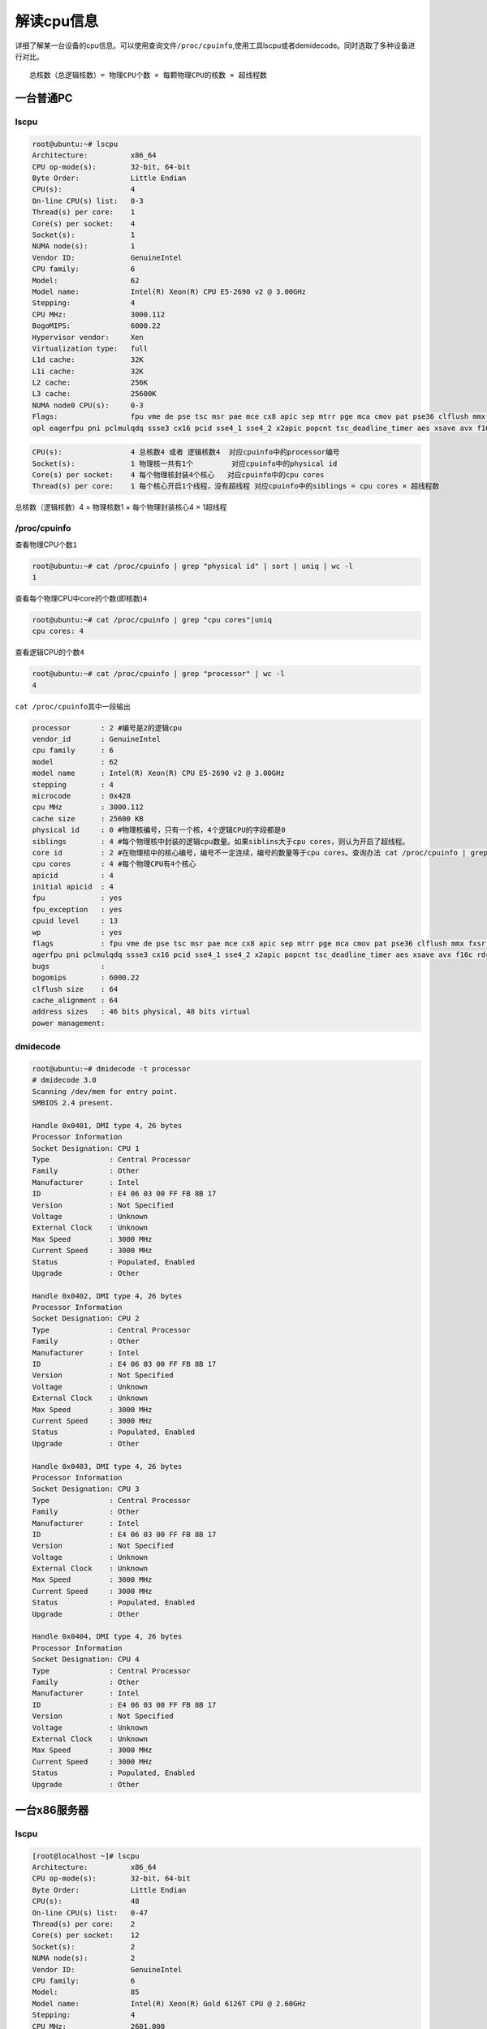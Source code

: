 解读cpu信息
***********************

详细了解某一台设备的cpu信息。可以使用查询文件\ ``/proc/cpuinfo``,使用工具lscpu或者demidecode。同时选取了多种设备进行对比。

::

   总核数（总逻辑核数）= 物理CPU个数 × 每颗物理CPU的核数 × 超线程数

一台普通PC
==========

lscpu
-----

.. code:: shell-session

   root@ubuntu:~# lscpu
   Architecture:          x86_64
   CPU op-mode(s):        32-bit, 64-bit
   Byte Order:            Little Endian
   CPU(s):                4
   On-line CPU(s) list:   0-3
   Thread(s) per core:    1
   Core(s) per socket:    4
   Socket(s):             1
   NUMA node(s):          1
   Vendor ID:             GenuineIntel
   CPU family:            6
   Model:                 62
   Model name:            Intel(R) Xeon(R) CPU E5-2690 v2 @ 3.00GHz
   Stepping:              4
   CPU MHz:               3000.112
   BogoMIPS:              6000.22
   Hypervisor vendor:     Xen
   Virtualization type:   full
   L1d cache:             32K
   L1i cache:             32K
   L2 cache:              256K
   L3 cache:              25600K
   NUMA node0 CPU(s):     0-3
   Flags:                 fpu vme de pse tsc msr pae mce cx8 apic sep mtrr pge mca cmov pat pse36 clflush mmx fxsr sse sse2 ht syscall nx rdtscp lm constant_tsc rep_good n
   opl eagerfpu pni pclmulqdq ssse3 cx16 pcid sse4_1 sse4_2 x2apic popcnt tsc_deadline_timer aes xsave avx f16c rdrand hypervisor lahf_lm fsgsbase smep erms xsaveopt

.. code:: console

   CPU(s):                4 总核数4 或者 逻辑核数4  对应cpuinfo中的processor编号
   Socket(s):             1 物理核一共有1个         对应cpuinfo中的physical id
   Core(s) per socket:    4 每个物理核封装4个核心   对应cpuinfo中的cpu cores
   Thread(s) per core:    1 每个核心开启1个线程，没有超线程 对应cpuinfo中的siblings = cpu cores × 超线程数 

总核数（逻辑核数）4 = 物理核数1 × 每个物理封装核心4 × 1超线程

/proc/cpuinfo
-------------

查看物理CPU个数\ ``1``

.. code:: shell-session

   root@ubuntu:~# cat /proc/cpuinfo | grep "physical id" | sort | uniq | wc -l
   1

查看每个物理CPU中core的个数(即核数)\ ``4``

.. code:: shell-session

   root@ubuntu:~# cat /proc/cpuinfo | grep "cpu cores"|uniq
   cpu cores: 4

查看逻辑CPU的个数\ ``4``

.. code:: shell-session

   root@ubuntu:~# cat /proc/cpuinfo | grep "processor" | wc -l
   4

``cat /proc/cpuinfo``\ 其中一段输出

.. code:: shell-session

   processor       : 2 #编号是2的逻辑cpu
   vendor_id       : GenuineIntel
   cpu family      : 6
   model           : 62
   model name      : Intel(R) Xeon(R) CPU E5-2690 v2 @ 3.00GHz
   stepping        : 4
   microcode       : 0x428
   cpu MHz         : 3000.112
   cache size      : 25600 KB
   physical id     : 0 #物理核编号，只有一个核，4个逻辑CPU的字段都是0
   siblings        : 4 #每个物理核中封装的逻辑cpu数量。如果siblins大于cpu cores，则认为开启了超线程。
   core id         : 2 #在物理核中的核心编号，编号不一定连续，编号的数量等于cpu cores。查询办法 cat /proc/cpuinfo | grep "core id" |sort|uniq|wc -l 
   cpu cores       : 4 #每个物理CPU有4个核心
   apicid          : 4
   initial apicid  : 4
   fpu             : yes
   fpu_exception   : yes
   cpuid level     : 13
   wp              : yes
   flags           : fpu vme de pse tsc msr pae mce cx8 apic sep mtrr pge mca cmov pat pse36 clflush mmx fxsr sse sse2 ht syscall nx rdtscp lm constant_tsc rep_good nopl e
   agerfpu pni pclmulqdq ssse3 cx16 pcid sse4_1 sse4_2 x2apic popcnt tsc_deadline_timer aes xsave avx f16c rdrand hypervisor lahf_lm fsgsbase smep erms xsaveopt
   bugs            :
   bogomips        : 6000.22
   clflush size    : 64
   cache_alignment : 64
   address sizes   : 46 bits physical, 48 bits virtual
   power management:

dmidecode
---------

.. code:: shell-session

   root@ubuntu:~# dmidecode -t processor
   # dmidecode 3.0
   Scanning /dev/mem for entry point.
   SMBIOS 2.4 present.

   Handle 0x0401, DMI type 4, 26 bytes
   Processor Information
   Socket Designation: CPU 1
   Type              : Central Processor
   Family            : Other
   Manufacturer      : Intel
   ID                : E4 06 03 00 FF FB 8B 17
   Version           : Not Specified
   Voltage           : Unknown
   External Clock    : Unknown
   Max Speed         : 3000 MHz
   Current Speed     : 3000 MHz
   Status            : Populated, Enabled
   Upgrade           : Other

   Handle 0x0402, DMI type 4, 26 bytes
   Processor Information
   Socket Designation: CPU 2
   Type              : Central Processor
   Family            : Other
   Manufacturer      : Intel
   ID                : E4 06 03 00 FF FB 8B 17
   Version           : Not Specified
   Voltage           : Unknown
   External Clock    : Unknown
   Max Speed         : 3000 MHz
   Current Speed     : 3000 MHz
   Status            : Populated, Enabled
   Upgrade           : Other

   Handle 0x0403, DMI type 4, 26 bytes
   Processor Information
   Socket Designation: CPU 3
   Type              : Central Processor
   Family            : Other
   Manufacturer      : Intel
   ID                : E4 06 03 00 FF FB 8B 17
   Version           : Not Specified
   Voltage           : Unknown
   External Clock    : Unknown
   Max Speed         : 3000 MHz
   Current Speed     : 3000 MHz
   Status            : Populated, Enabled
   Upgrade           : Other

   Handle 0x0404, DMI type 4, 26 bytes
   Processor Information
   Socket Designation: CPU 4
   Type              : Central Processor
   Family            : Other
   Manufacturer      : Intel
   ID                : E4 06 03 00 FF FB 8B 17
   Version           : Not Specified
   Voltage           : Unknown
   External Clock    : Unknown
   Max Speed         : 3000 MHz
   Current Speed     : 3000 MHz
   Status            : Populated, Enabled
   Upgrade           : Other

一台x86服务器
=============

.. _lscpu-1:

lscpu
-----

.. code:: shell-session

   [root@localhost ~]# lscpu
   Architecture:          x86_64
   CPU op-mode(s):        32-bit, 64-bit
   Byte Order:            Little Endian
   CPU(s):                48
   On-line CPU(s) list:   0-47
   Thread(s) per core:    2
   Core(s) per socket:    12
   Socket(s):             2
   NUMA node(s):          2
   Vendor ID:             GenuineIntel
   CPU family:            6
   Model:                 85
   Model name:            Intel(R) Xeon(R) Gold 6126T CPU @ 2.60GHz
   Stepping:              4
   CPU MHz:               2601.000
   CPU max MHz:           2601.0000
   CPU min MHz:           1000.0000
   BogoMIPS:              5200.00
   Virtualization:        VT-x
   L1d cache:             32K
   L1i cache:             32K
   L2 cache:              1024K
   L3 cache:              19712K
   NUMA node0 CPU(s):     0-11,24-35
   NUMA node1 CPU(s):     12-23,36-47
   Flags:                 fpu vme de pse tsc msr pae mce cx8 apic sep mtrr pge mca cmov pat pse36 clflush dts acpi mmx fxsr sse sse2 ss ht tm pbe syscall nx pdpe1gb rdtscp lm constant_tsc art arch_perfmon pebs bts rep_good nopl xtopology nonstop_tsc aperfmperf eagerfpu pni pclmulqdq dtes64 ds_cpl vmx smx est tm2 ssse3 fma cx16 xtpr pdcm pcid dca sse4_1 sse4_2 x2apic movbe popcnt tsc_deadline_timer aes xsave avx f16c rdrand lahf_lm abm 3dnowprefetch epb cat_l3 cdp_l3 intel_pt tpr_shadow vnmi flexpriority ept vpid fsgsbase tsc_adjust bmi1 hle avx2 smep bmi2 erms invpcid rtm cqm mpx rdt_a avx512f avx512dq rdseed adx smap clflushopt clwb avx512cd avx512bw avx512vl xsaveopt xsavec xgetbv1 cqm_llc cqm_occup_llc cqm_mbm_total cqm_mbm_local dtherm ida arat pln pts

.. code:: shell-session

   CPU(s):                48   总核数48 或者 逻辑核数48   
   Socket(s):             2    物理核一共有2个  
   Core(s) per socket:    12   每个物理核封装12个核心  
   Thread(s) per core:    2    每个核心开启2个超线程

总核数（逻辑核数）48 = 物理核数2 × 每个物理封装核心12 × 2超线程

cat /proc/cpuinfo
-----------------

查看物理CPU个数\ ``2``

.. code:: shell-session

   [root@localhost ~]# cat /proc/cpuinfo | grep "physical id" | sort | uniq | wc -l
   2

查看每个物理CPU中core的个数(即核数)\ ``12``

.. code:: shell-session

   [root@localhost ~]# cat /proc/cpuinfo | grep "cpu core" | sort | uniq
   cpu cores       : 12

查看逻辑CPU的个数\ ``48``

::

   [root@localhost ~]# cat /proc/cpuinfo | grep "processor" | wc -l
   48

``cat /proc/cpuinfo``\ 其中一段输出

::

   processor       : 41 #编号为41的逻辑CPU
   vendor_id       : GenuineIntel
   cpu family      : 6
   model           : 85
   model name      : Intel(R) Xeon(R) Gold 6126T CPU @ 2.60GHz
   stepping        : 4
   microcode       : 0x2000043
   cpu MHz         : 2601.000
   cache size      : 19712 KB
   physical id     : 1  #编号为41的逻辑CPU所在的物理CPU编号，这里在第2个物理CPU上
   siblings        : 24 #每个物理核CPU的线程数量是24个，结合cpu cores可以知道超线程倍数是2
   core id         : 8  #在物理核中的核心编号，编号不一定连续，编号的数量等于cpu cores。查询办法 cat /proc/cpuinfo | grep "core id" |sort|uniq|wc -l
   cpu cores       : 12 #每个物理CPU的核心是12个
   apicid          : 49
   initial apicid  : 49
   fpu             : yes
   fpu_exception   : yes
   cpuid level     : 22
   wp              : yes
   flags           : fpu vme de pse tsc msr pae mce cx8 apic sep mtrr pge mca cmov pat pse36 clflush dts acpi mmx fxsr sse sse2 ss ht tm pbe syscall nx pdpe1gb rdtscp lm constant_tsc art arch_perfmon pebs bts rep_good nopl xtopology nonstop_tsc aperfmperf eagerfpu pni pclmulqdq dtes64 ds_cpl vmx smx est tm2 ssse3 fma cx16 xtpr pdcm pcid dca sse4_1 sse4_2 x2apic movbe popcnt tsc_deadline_timer aes xsave avx f16c rdrand lahf_lm abm 3dnowprefetch epb cat_l3 cdp_l3 intel_pt tpr_shadow vnmi flexpriority ept vpid fsgsbase tsc_adjust bmi1 hle avx2 smep bmi2 erms invpcid rtm cqm mpx rdt_a avx512f avx512dq rdseed adx smap clflushopt clwb avx512cd avx512bw avx512vl xsaveopt xsavec xgetbv1 cqm_llc cqm_occup_llc cqm_mbm_total cqm_mbm_local dtherm ida arat pln pts
   bogomips        : 5205.75
   clflush size    : 64
   cache_alignment : 64
   address sizes   : 46 bits physical, 48 bits virtual
   power management:

.. _dmidecode-1:

dmidecode
---------

使用dmidecode查看CPU数量

.. code:: shell-session

   [root@localhost ~]# dmidecode -t processor | grep -E "Socket Designation:|(Core|Thread) Count"
           Socket Designation: CPU01
           Core Count: 12
           Thread Count: 24
           Socket Designation: CPU02
           Core Count: 12
           Thread Count: 24

这里CPU个数是2，分别是CPU01和CPU02，每个物理CPU核心是12个，但是都运行了24个线程，所以超线程倍数是2，总逻辑CPU数量是48。

一台ARM服务器
=============

.. _lscpu-2:

lscpu
-----

.. code:: shell-session

   root@ubuntu:~# lscpu
   Architecture:        aarch64
   Byte Order:          Little Endian
   CPU(s):              64
   On-line CPU(s) list: 0-63
   Thread(s) per core:  1
   Core(s) per socket:  32
   Socket(s):           2
   NUMA node(s):        4
   Vendor ID:           ARM
   Model:               2
   Model name:          Cortex-A72
   Stepping:            r0p2
   BogoMIPS:            100.00
   L1d cache:           32K
   L1i cache:           48K
   L2 cache:            1024K
   L3 cache:            16384K
   NUMA node0 CPU(s):   0-15
   NUMA node1 CPU(s):   16-31
   NUMA node2 CPU(s):   32-47
   NUMA node3 CPU(s):   48-63
   Flags:               fp asimd evtstrm aes pmull sha1 sha2 crc32 cpuid
   root@ubuntu:~#

| 总核数（逻辑核数）64 = 物理核数16 × 每个物理封装核心4 × 2超线程
| 实际上这台ARM服务器是2个物理核，即2个chip，每个chip含2个socket，每个socket含16个核心。

如果ARM服务器上lscpu显示不正确，请考虑升级固件，参考\ `ARM
服务器更新固件 <firmware_update.md>`__

.. _proccpuinfo-1:

/proc/cpuinfo
-------------

ARM服务器的cpuinfo没有相应的 physical id，cpu
core，processor字段。所以不能按照intel系统上的查询方式查询信息。

cpuinfo的一段输出

.. code:: shell-session

   processor       : 62
   BogoMIPS        : 100.00
   Features        : fp asimd evtstrm aes pmull sha1 sha2 crc32 cpuid
   CPU implementer : 0x41
   CPU architecture: 8
   CPU variant     : 0x0
   CPU part        : 0xd08
   CPU revision    : 2

.. _dmidecode-2:

dmidecode
---------

使用dmidecode查看CPU数量

.. code:: shell-session

   [root@CN-1 ~]# dmidecode -t processor | grep -E "Socket Designation:|(Core|Thread) Count"
           Socket Designation: CPU01
           Core Count: 32
           Thread Count: 32
           Socket Designation: CPU02
           Core Count: 32
           Thread Count: 32
   [root@CN-1 ~]#

这里CPU个数是2，分别是CPU01和CPU02，每个物理CPU核心是32个，每个物理CPU核心线程数量也是32，也就是没有启用超线程。总逻辑CPU数量是64。

一台树莓派 3B
=============

官方参数\ `官网 <https://www.raspberrypi.org/magpi/raspberry-pi-3-specs-benchmarks/>`__

::

   Raspberry Pi 3 Specifications
   SoC: Broadcom BCM2837
   CPU: 4× ARM Cortex-A53, 1.2GHz
   GPU: Broadcom VideoCore IV
   RAM: 1GB LPDDR2 (900 MHz)
   Networking: 10/100 Ethernet, 2.4GHz 802.11n wireless
   Bluetooth: Bluetooth 4.1 Classic, Bluetooth Low Energy
   Storage: microSD
   GPIO: 40-pin header, populated
   Ports: HDMI, 3.5mm analogue audio-video jack, 4× USB 2.0, Ethernet, Camera Serial Interface (CSI), Display Serial Interface (DSI)

.. _lscpu-3:

lscpu
-----

.. code:: shell-session

   pi@raspberrypi:~ $ lscpu
   Architecture:          armv7l
   Byte Order:            Little Endian
   CPU(s):                4            #官方 CPU: 4× ARM Cortex-A53, 1.2GHz
   On-line CPU(s) list:   0-3
   Thread(s) per core:    1            #没有超线程
   Core(s) per socket:    4
   Socket(s):             1
   Model:                 4
   Model name:            ARMv7 Processor rev 4 (v7l)
   CPU max MHz:           1200.0000    #和官方的1.2GHZ标称一样，没有买到假货
   CPU min MHz:           600.0000     #和官方一致
   BogoMIPS:              38.40
   Flags:                 half thumb fastmult vfp edsp neon vfpv3 tls vfpv4 idiva idivt vfpd32 lpae evtstrm crc32

.. _proccpuinfo-2:

/proc/cpuinfo
-------------

.. code:: shell-session

   pi@raspberrypi:~ $ cat /proc/cpuinfo
   processor       : 0
   model name      : ARMv7 Processor rev 4 (v7l)
   BogoMIPS        : 38.40
   Features        : half thumb fastmult vfp edsp neon vfpv3 tls vfpv4 idiva idivt vfpd32 lpae evtstrm crc32
   CPU implementer : 0x41
   CPU architecture: 7
   CPU variant     : 0x0
   CPU part        : 0xd03
   CPU revision    : 4

   processor       : 1
   model name      : ARMv7 Processor rev 4 (v7l)
   BogoMIPS        : 38.40
   Features        : half thumb fastmult vfp edsp neon vfpv3 tls vfpv4 idiva idivt vfpd32 lpae evtstrm crc32
   CPU implementer : 0x41
   CPU architecture: 7
   CPU variant     : 0x0
   CPU part        : 0xd03
   CPU revision    : 4

   processor       : 2
   model name      : ARMv7 Processor rev 4 (v7l)
   BogoMIPS        : 38.40
   Features        : half thumb fastmult vfp edsp neon vfpv3 tls vfpv4 idiva idivt vfpd32 lpae evtstrm crc32
   CPU implementer : 0x41
   CPU architecture: 7
   CPU variant     : 0x0
   CPU part        : 0xd03
   CPU revision    : 4

   processor       : 3
   model name      : ARMv7 Processor rev 4 (v7l)
   BogoMIPS        : 38.40
   Features        : half thumb fastmult vfp edsp neon vfpv3 tls vfpv4 idiva idivt vfpd32 lpae evtstrm crc32
   CPU implementer : 0x41
   CPU architecture: 7
   CPU variant     : 0x0
   CPU part        : 0xd03
   CPU revision    : 4

   Hardware        : BCM2835 #这里和官方BCM2837不一样，感觉还是有点坑。
   Revision        : a32082
   Serial          : 0000000076e8446e

.. _dmidecode-3:

dmidecode
---------

.. code:: shell-session

   pi@raspberrypi:~ $ sudo dmidecode
   # dmidecode 3.0
   Scanning /dev/mem for entry point.
   # No SMBIOS nor DMI entry point found, sorry.

不支持demidecode，网上介绍原因是BIOS没有设置DMI data。

**如有问题，欢迎在github上给我留言**
